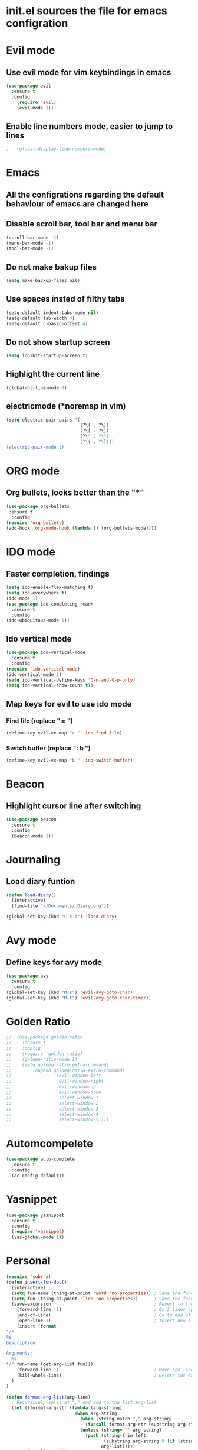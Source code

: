 * init.el sources the file for emacs configration
  
* Evil mode
** Use evil mode for vim keybindings in emacs
   #+BEGIN_SRC emacs-lisp
     (use-package evil
       :ensure t
       :config
         (require 'evil)
         (evil-mode 1))
   #+END_SRC
** Enable line numbers mode, easier to jump to lines
   #+BEGIN_SRC emacs-lisp
;   (global-display-line-numbers-mode)
   #+END_SRC
* Emacs
** All the configrations regarding the default behaviour of emacs are changed here
** Disable scroll bar, tool bar and menu bar
    #+BEGIN_SRC emacs-lisp
    (scroll-bar-mode -1)
    (menu-bar-mode -1)
    (tool-bar-mode -1)
    #+END_SRC
** Do not make bakup files
    #+BEGIN_SRC emacs-lisp
      (setq make-backup-files nil)
    #+END_SRC
** Use spaces insted of filthy tabs
    #+BEGIN_SRC emacs-lisp
      (setq-default indent-tabs-mode nil)
      (setq-default tab-width 4)
      (setq-default c-basic-offset 4)

    #+END_SRC
** Do not show startup screen
   #+BEGIN_SRC emacs-lisp
     (setq inhibit-startup-screen t)
   #+END_SRC
** Highlight the current line   
   #+BEGIN_SRC emacs-lisp
   (global-hl-line-mode 0)
   #+END_SRC
** electricmode (*noremap in vim)
   #+BEGIN_SRC emacs-lisp
     (setq electric-pair-pairs '(
                                 (?\( . ?\))
                                 (?\[ . ?\])
                                 (?\" . ?\")
                                 (?\{ . ?\})))
     (electric-pair-mode t)
   #+END_SRC
* ORG mode 
** Org bullets, looks better than the "*"
    #+BEGIN_SRC emacs-lisp
      (use-package org-bullets
       :ensure t
        :config
      (require 'org-bullets)
      (add-hook 'org-mode-hook (lambda () (org-bullets-mode))))
    #+END_SRC
* IDO mode
** Faster completion, findings
   #+BEGIN_SRC emacs-lisp
     (setq ido-enable-flex-matching t)
     (setq ido-everywhere t)
     (ido-mode 1)
     (use-package ido-completing-read+
       :ensure t
       :config
     (ido-ubiquitous-mode 1))
   #+END_SRC
** Ido vertical mode
   #+BEGIN_SRC emacs-lisp
     (use-package ido-vertical-mode
       :ensure t
       :config
     (require 'ido-vertical-mode)
     (ido-vertical-mode 1)
     (setq ido-vertical-define-keys 'C-n-and-C-p-only)
     (setq ido-vertical-show-count t))
   #+END_SRC
** Map keys for evil to use ido mode
*** Find file (replace ":e ")
    #+BEGIN_SRC emacs-lisp
    (define-key evil-ex-map "e " 'ido-find-file)
    #+END_SRC
*** Switch buffer (replace ": b ")
    #+BEGIN_SRC emacs-lisp
    (define-key evil-ex-map "b " 'ido-switch-buffer)
    #+END_SRC

* Beacon
** Highlight cursor line after switching
    #+BEGIN_SRC emacs-lisp
      (use-package beacon
        :ensure t
        :config
        (beacon-mode 1))
    #+END_SRC
* Journaling
** Load diary funtion
   #+BEGIN_SRC emacs-lisp
     (defun load-diary()
       (interactive)
       (find-file "~/Documents/.Diary.org"))

     (global-set-key (kbd "C-c d") 'load-diary)
   #+END_SRC
* Avy mode
** Define keys for avy mode
   #+BEGIN_SRC emacs-lisp
     (use-package avy
       :ensure t
       :config
     (global-set-key (kbd "M-s") 'evil-avy-goto-char)
     (global-set-key (kbd "M-t") 'evil-avy-goto-char-timer))
   #+END_SRC
* Golden Ratio
#+BEGIN_SRC emacs-lisp
;;  (use-package golden-ratio
;;    :ensure t
;;    :config
;;    (require 'golden-ratio)
;;    (golden-ratio-mode 1)
;;    (setq golden-ratio-extra-commands
;;        (append golden-ratio-extra-commands
;;                '(evil-window-left
;;                  evil-window-right
;;                  evil-window-up
;;                  evil-window-down
;;                  select-window-1
;;                  select-window-2
;;                  select-window-3
;;                  select-window-4
;;                  select-window-5))))

#+END_SRC
* Automcompelete
#+BEGIN_SRC emacs-lisp
  (use-package auto-complete
    :ensure t
    :config
    (ac-config-default))
#+END_SRC
* Yasnippet
#+BEGIN_SRC emacs-lisp
(use-package yasnippet
  :ensure t
  :config
  (require 'yasnippet)
  (yas-global-mode 1))
#+END_SRC
* Personal
#+BEGIN_SRC emacs-lisp
  (require 'subr-x)
  (defun insert-fun-doc()
    (interactive)
    (setq fun-name (thing-at-point 'word 'no-properties)) ; Save the function name
    (setq fun (thing-at-point 'line 'no-properties))      ; Save the function defination line
    (save-excursion                                       ; Revert to the cursor location after insert
      (forward-line -1)                                   ; Go 2 lines up
      (end-of-line)                                       ; Go to end of line
      (open-line 1)                                       ; Insert new line below
      (insert (format
  "/*
  %s
  Description:

  Arguments: 
    %s
  ,*/" fun-name (get-arg-list fun)))
      (forward-line 1)                                    ; Move one line down
      (kill-whole-line)                                   ; Delete the extra line
    )
  )

  (defun format-arg-list(arg-line)
    ; Recursively split at "," and add to the list arg-list
    (let ((format-arg-str (lambda (arg-string)
                            (when arg-string
                              (when (string-match "," arg-string)
                                (funcall format-arg-str (substring arg-string (+ 1 (string-match "," arg-string)) nil)))
                              (unless (string= "" arg-string)
                                (push (string-trim-left
                                       (substring arg-string 0 (if (string-match "," arg-string) (string-match "," arg-string) nil)))
                                      arg-list)))))
          (arg-list '()))
    (funcall format-arg-str arg-line)))

  (defun get-arg-list(fun-line)
    ; save the splitted argument list
    (let ((arg-list (format-arg-list (substring fun-line
                                                (+ (string-match "(" fun-line) 1)
                                                (string-match ")" fun-line)))))
      ; format the argument list
      (if arg-list
          (mapconcat 'identity arg-list "\n  ")
        "None")))

  (global-set-key (kbd "C-c f") 'insert-fun-doc)

#+END_SRC

